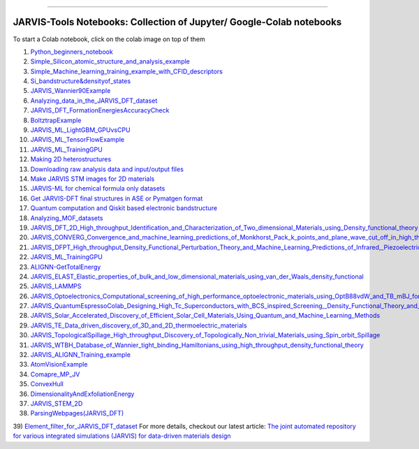 
========================================================================================

JARVIS-Tools Notebooks: Collection of Jupyter/ Google-Colab notebooks
=========================================================================================
To start a Colab notebook, click on the colab image on top of them
 .. image :: https://colab.research.google.com/assets/colab-badge.svg 


1) `Python_beginners_notebook <https://colab.research.google.com/github/knc6/jarvis-tools-notebooks/blob/master/jarvis-tools-notebooks/python_beginners_notebook.ipynb>`__

2) `Simple_Silicon_atomic_structure_and_analysis_example <https://colab.research.google.com/github/knc6/jarvis-tools-notebooks/blob/master/jarvis-tools-notebooks/Simple_Silicon_atomic_structure_and_analysis_example.ipynb>`__

3) `Simple_Machine_learning_training_example_with_CFID_descriptors <https://colab.research.google.com/github/knc6/jarvis-tools-notebooks/blob/master/jarvis-tools-notebooks/Simple_Machine_learning_training_example_with_CFID_descriptors.ipynb>`__

4) `Si_bandstructure&densityof_states <https://colab.research.google.com/github/knc6/jarvis-tools-notebooks/blob/master/jarvis-tools-notebooks/Si_bandstructure%26densityof_states.ipynb>`__

5) `JARVIS_Wannier90Example <https://colab.research.google.com/github/knc6/jarvis-tools-notebooks/blob/master/jarvis-tools-notebooks/JARVIS_Wannier90Example.ipynb>`__

6) `Analyzing_data_in_the_JARVIS_DFT_dataset <https://colab.research.google.com/github/knc6/jarvis-tools-notebooks/blob/master/jarvis-tools-notebooks/Analyzing_data_in_the_JARVIS_DFT_dataset.ipynb>`__

7) `JARVIS_DFT_FormationEnergiesAccuracyCheck <https://colab.research.google.com/github/knc6/jarvis-tools-notebooks/blob/master/jarvis-tools-notebooks/JARVIS_DFT_FormationEnergiesAccuracyCheck.ipynb>`__

8) `BoltztrapExample <https://colab.research.google.com/github/knc6/jarvis-tools-notebooks/blob/master/jarvis-tools-notebooks/BoltztrapExample.ipynb>`__

9) `JARVIS_ML_LightGBM_GPUvsCPU <https://colab.research.google.com/github/knc6/jarvis-tools-notebooks/blob/master/jarvis-tools-notebooks/JARVIS_ML_LightGBM_GPUvsCPU.ipynb>`__

10) `JARVIS_ML_TensorFlowExample <https://colab.research.google.com/github/knc6/jarvis-tools-notebooks/blob/master/jarvis-tools-notebooks/JARVIS_ML_TensorFlowExample.ipynb>`__

11) `JARVIS_ML_TrainingGPU <https://colab.research.google.com/github/knc6/jarvis-tools-notebooks/blob/master/jarvis-tools-notebooks/JARVIS_ML_TrainingGPU.ipynb>`__

12)  `Making 2D heterostructures <https://colab.research.google.com/github/knc6/jarvis-tools-notebooks/blob/master/Making_2D_heterostructures.ipynb>`__

13) `Downloading raw analysis data and input/output files <https://colab.research.google.com/github/knc6/jarvis-tools-notebooks/blob/master/jarvis-tools-notebooks/Download_raw_data_for_webpages.ipynb>`__
14) `Make JARVIS STM images for 2D materials <https://colab.research.google.com/github/knc6/jarvis-tools-notebooks/blob/master/jarvis-tools-notebooks/JARVIS_STM_images.ipynb>`__
15) `JARVIS-ML for chemical formula only datasets <https://colab.research.google.com/github/knc6/jarvis-tools-notebooks/blob/master/JARVIS_ML_for_chemical_formula_only_datasets.ipynb>`__
16) `Get JARVIS-DFT final structures in ASE or Pymatgen format <https://colab.research.google.com/github/knc6/jarvis-tools-notebooks/blob/master/jarvis-tools-notebooks/Get_JARVIS_DFT_final_structures_in_ASE_or_Pymatgen_format.ipynb>`__
17) `Quantum computation and Qiskit based electronic bandstructure <https://colab.research.google.com/github/knc6/jarvis-tools-notebooks/blob/master/jarvis-tools-notebooks/Qiskit_based_electronic_bandstructure_.ipynb>`__
18) `Analyzing_MOF_datasets <https://colab.research.google.com/github/knc6/jarvis-tools-notebooks/blob/master/jarvis-tools-notebooks/Analyzing_MOF_datasets.ipynb>`__
19) `JARVIS_DFT_2D_High_throughput_Identification_and_Characterization_of_Two_dimensional_Materials_using_Density_functional_theory <https://colab.research.google.com/github/knc6/jarvis-tools-notebooks/blob/master/jarvis-tools-notebooks/JARVIS_DFT_2D_High_throughput_Identification_and_Characterization_of_Two_dimensional_Materials_using_Density_functional_theory.ipynb>`__
20) `JARVIS_CONVERG_Convergence_and_machine_learning_predictions_of_Monkhorst_Pack_k_points_and_plane_wave_cut_off_in_high_throughput_DFT_calculations <https://colab.research.google.com/github/knc6/jarvis-tools-notebooks/blob/master/jarvis-tools-notebooks/JARVIS_CONVERG_Convergence_and_machine_learning_predictions_of_Monkhorst_Pack_k_points_and_plane_wave_cut_off_in_high_throughput_DFT_calculations.ipynb>`__
21)  `JARVIS_DFPT_High_throughput_Density_Functional_Perturbation_Theory_and_Machine_Learning_Predictions_of_Infrared,_Piezoelectric_and_Dielectric_Responses <https://colab.research.google.com/github/knc6/jarvis-tools-notebooks/blob/master/jarvis-tools-notebooks/JARVIS_DFPT_High_throughput_Density_Functional_Perturbation_Theory_and_Machine_Learning_Predictions_of_Infrared%2C_Piezoelectric_and_Dielectric_Responses.ipynb>`__
22) `JARVIS_ML_TrainingGPU <https://colab.research.google.com/github/knc6/jarvis-tools-notebooks/blob/master/jarvis-tools-notebooks/JARVIS_ML_TrainingGPU.ipynb>`__
23) `ALIGNN-GetTotalEnergy <https://colab.research.google.com/github/knc6/jarvis-tools-notebooks/blob/master/jarvis-tools-notebooks/GetTotalEnergy.ipynb>`__
24) `JARVIS_ELAST_Elastic_properties_of_bulk_and_low_dimensional_materials_using_van_der_Waals_density_functional <https://colab.research.google.com/github/knc6/jarvis-tools-notebooks/blob/master/jarvis-tools-notebooks/JARVIS_ELAST_Elastic_properties_of_bulk_and_low_dimensional_materials_using_van_der_Waals_density_functional.ipynb>`__
25) `JARVIS_LAMMPS <https://colab.research.google.com/github/knc6/jarvis-tools-notebooks/blob/master/jarvis-tools-notebooks/JARVIS_LAMMPS.ipynb>`__
26)  `JARVIS_Optoelectronics_Computational_screening_of_high_performance_optoelectronic_materials_using_OptB88vdW_and_TB_mBJ_formalisms <https://colab.research.google.com/github/knc6/jarvis-tools-notebooks/blob/master/jarvis-tools-notebooks/JARVIS_Optoelectronics_Computational_screening_of_high_performance_optoelectronic_materials_using_OptB88vdW_and_TB_mBJ_formalisms.ipynb>`__
27)  `JARVIS_QuantumEspressoColab_Designing_High_Tc_Superconductors_with_BCS_inspired_Screening,_Density_Functional_Theory_and_Deep_learning <https://colab.research.google.com/github/knc6/jarvis-tools-notebooks/blob/master/jarvis-tools-notebooks/JARVIS_QuantumEspressoColab_Designing_High_Tc_Superconductors_with_BCS_inspired_Screening%2C_Density_Functional_Theory_and_Deep_learning.ipynb>`__
28) `JARVIS_Solar_Accelerated_Discovery_of_Efficient_Solar_Cell_Materials_Using_Quantum_and_Machine_Learning_Methods <https://colab.research.google.com/github/knc6/jarvis-tools-notebooks/blob/master/jarvis-tools-notebooks/JARVIS_Solar_Accelerated_Discovery_of_Efficient_Solar_Cell_Materials_Using_Quantum_and_Machine_Learning_Methods.ipynb>`__
29) `JARVIS_TE_Data_driven_discovery_of_3D_and_2D_thermoelectric_materials <https://colab.research.google.com/github/knc6/jarvis-tools-notebooks/blob/master/jarvis-tools-notebooks/JARVIS_TE_Data_driven_discovery_of_3D_and_2D_thermoelectric_materials.ipynb>`__
30) `JARVIS_TopologicalSpillage_High_throughput_Discovery_of_Topologically_Non_trivial_Materials_using_Spin_orbit_Spillage <https://colab.research.google.com/github/knc6/jarvis-tools-notebooks/blob/master/jarvis-tools-notebooks/JARVIS_TopologicalSpillage_High_throughput_Discovery_of_Topologically_Non_trivial_Materials_using_Spin_orbit_Spillage.ipynb>`__
31) `JARVIS_WTBH_Database_of_Wannier_tight_binding_Hamiltonians_using_high_throughput_density_functional_theory <https://colab.research.google.com/github/knc6/jarvis-tools-notebooks/blob/master/jarvis-tools-notebooks/JARVIS_WTBH_Database_of_Wannier_tight_binding_Hamiltonians_using_high_throughput_density_functional_theory.ipynb>`__
32) `JARVIS_ALIGNN_Training_example <https://colab.research.google.com/github/knc6/jarvis-tools-notebooks/blob/master/jarvis-tools-notebooks/Training_ALIGNN_model_example.ipynb>`__
33)  `AtomVisionExample <https://colab.research.google.com/github/knc6/jarvis-tools-notebooks/blob/master/jarvis-tools-notebooks/AtomVisionExample.ipynb>`__
34)  `Comapre_MP_JV <https://colab.research.google.com/github/knc6/jarvis-tools-notebooks/blob/master/jarvis-tools-notebooks/Comapre_MP_JV.ipynb>`__
35)  `ConvexHull <https://colab.research.google.com/github/knc6/jarvis-tools-notebooks/blob/master/jarvis-tools-notebooks/ConvexHull.ipynb>`__
36)  `DimensionalityAndExfoliationEnergy <https://colab.research.google.com/github/knc6/jarvis-tools-notebooks/blob/master/jarvis-tools-notebooks/DimensionalityAndExfoliationEnergy.ipynb>`__
37) `JARVIS_STEM_2D <https://colab.research.google.com/github/knc6/jarvis-tools-notebooks/blob/master/jarvis-tools-notebooks/JARVIS_STEM_2D.ipynb>`__
38) `ParsingWebpages(JARVIS_DFT) <https://colab.research.google.com/github/knc6/jarvis-tools-notebooks/blob/master/jarvis-tools-notebooks/ParsingWebpages(JARVIS_DFT).ipynb>`__
39) `Element_filter_for_JARVIS_DFT_dataset <https://colab.research.google.com/github/knc6/jarvis-tools-notebooks/blob/master/jarvis-tools-notebooks/Element_filter_for_JARVIS_DFT_dataset.ipynb>`__
For more details, checkout our latest article:  `The joint automated repository for various integrated simulations (JARVIS) for data-driven materials design <https://www.nature.com/articles/s41524-020-00440-1>`__
